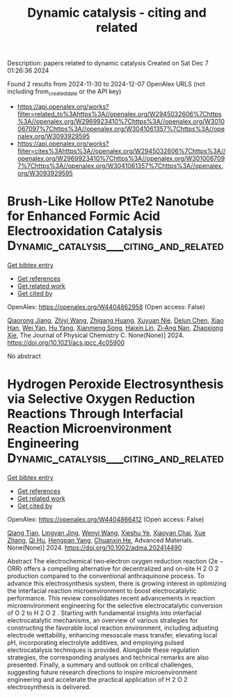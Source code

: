#+TITLE: Dynamic catalysis - citing and related
Description: papers related to dynamic catalysis
Created on Sat Dec  7 01:26:36 2024

Found 2 results from 2024-11-30 to 2024-12-07
OpenAlex URLS (not including from_created_date or the API key)
- [[https://api.openalex.org/works?filter=related_to%3Ahttps%3A//openalex.org/W2945032606%7Chttps%3A//openalex.org/W2969923410%7Chttps%3A//openalex.org/W3010067097%7Chttps%3A//openalex.org/W3041061357%7Chttps%3A//openalex.org/W3093929595]]
- [[https://api.openalex.org/works?filter=cites%3Ahttps%3A//openalex.org/W2945032606%7Chttps%3A//openalex.org/W2969923410%7Chttps%3A//openalex.org/W3010067097%7Chttps%3A//openalex.org/W3041061357%7Chttps%3A//openalex.org/W3093929595]]

* Brush-Like Hollow PtTe2 Nanotube for Enhanced Formic Acid Electrooxidation Catalysis  :Dynamic_catalysis___citing_and_related:
:PROPERTIES:
:UUID: https://openalex.org/W4404862958
:TOPICS: Electrocatalysis for Energy Conversion, Aqueous Zinc-Ion Battery Technology, Fuel Cell Membrane Technology
:PUBLICATION_DATE: 2024-11-28
:END:    
    
[[elisp:(doi-add-bibtex-entry "https://doi.org/10.1021/acs.jpcc.4c05900")][Get bibtex entry]] 

- [[elisp:(progn (xref--push-markers (current-buffer) (point)) (oa--referenced-works "https://openalex.org/W4404862958"))][Get references]]
- [[elisp:(progn (xref--push-markers (current-buffer) (point)) (oa--related-works "https://openalex.org/W4404862958"))][Get related work]]
- [[elisp:(progn (xref--push-markers (current-buffer) (point)) (oa--cited-by-works "https://openalex.org/W4404862958"))][Get cited by]]

OpenAlex: https://openalex.org/W4404862958 (Open access: False)
    
[[https://openalex.org/A5029264677][Qiaorong Jiang]], [[https://openalex.org/A5100645269][Zhiyi Wang]], [[https://openalex.org/A5100649878][Zhigang Huang]], [[https://openalex.org/A5101046588][Xuyuan Nie]], [[https://openalex.org/A5076815554][Delun Chen]], [[https://openalex.org/A5021321528][Xiao Han]], [[https://openalex.org/A5101957157][Wei Yan]], [[https://openalex.org/A5101473926][Hu Yang]], [[https://openalex.org/A5037198300][Xianmeng Song]], [[https://openalex.org/A5023396901][Haixin Lin]], [[https://openalex.org/A5073681835][Zi‐Ang Nan]], [[https://openalex.org/A5100783934][Zhaoxiong Xie]], The Journal of Physical Chemistry C. None(None)] 2024. https://doi.org/10.1021/acs.jpcc.4c05900 
     
No abstract    

    

* Hydrogen Peroxide Electrosynthesis via Selective Oxygen Reduction Reactions Through Interfacial Reaction Microenvironment Engineering  :Dynamic_catalysis___citing_and_related:
:PROPERTIES:
:UUID: https://openalex.org/W4404866412
:TOPICS: Electrocatalysis for Energy Conversion, Aqueous Zinc-Ion Battery Technology, Electrochemical Reduction of CO2 to Fuels
:PUBLICATION_DATE: 2024-11-28
:END:    
    
[[elisp:(doi-add-bibtex-entry "https://doi.org/10.1002/adma.202414490")][Get bibtex entry]] 

- [[elisp:(progn (xref--push-markers (current-buffer) (point)) (oa--referenced-works "https://openalex.org/W4404866412"))][Get references]]
- [[elisp:(progn (xref--push-markers (current-buffer) (point)) (oa--related-works "https://openalex.org/W4404866412"))][Get related work]]
- [[elisp:(progn (xref--push-markers (current-buffer) (point)) (oa--cited-by-works "https://openalex.org/W4404866412"))][Get cited by]]

OpenAlex: https://openalex.org/W4404866412 (Open access: False)
    
[[https://openalex.org/A5018853194][Qiang Tian]], [[https://openalex.org/A5069537889][Lingyan Jing]], [[https://openalex.org/A5100354890][Wenyi Wang]], [[https://openalex.org/A5113221375][Xieshu Ye]], [[https://openalex.org/A5103812168][Xiaoyan Chai]], [[https://openalex.org/A5100445870][Xue Zhang]], [[https://openalex.org/A5101453394][Qi Hu]], [[https://openalex.org/A5009718397][Hengpan Yang]], [[https://openalex.org/A5064805977][Chuanxin He]], Advanced Materials. None(None)] 2024. https://doi.org/10.1002/adma.202414490 
     
Abstract The electrochemical two‐electron oxygen reduction reaction (2e − ORR) offers a compelling alternative for decentralized and on‐site H 2 O 2 production compared to the conventional anthraquinone process. To advance this electrosynthesis system, there is growing interest in optimizing the interfacial reaction microenvironment to boost electrocatalytic performance. This review consolidates recent advancements in reaction microenvironment engineering for the selective electrocatalytic conversion of O 2 to H 2 O 2 . Starting with fundamental insights into interfacial electrocatalytic mechanisms, an overview of various strategies for constructing the favorable local reaction environment, including adjusting electrode wettability, enhancing mesoscale mass transfer, elevating local pH, incorporating electrolyte additives, and employing pulsed electrocatalysis techniques is provided. Alongside these regulation strategies, the corresponding analyses and technical remarks are also presented. Finally, a summary and outlook on critical challenges, suggesting future research directions to inspire microenvironment engineering and accelerate the practical application of H 2 O 2 electrosynthesis is delivered.    

    
